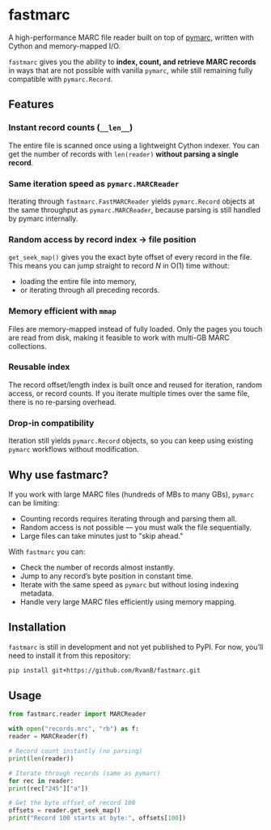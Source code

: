 #+OPTIONS: toc:nil

* fastmarc

A high-performance MARC file reader built on top of [[https://gitlab.com/pymarc/pymarc][pymarc]], written with Cython and memory-mapped I/O.  

~fastmarc~ gives you the ability to *index, count, and retrieve MARC records* in ways that are not possible with vanilla ~pymarc~, while still remaining fully compatible with ~pymarc.Record~.

** Features

*** Instant record counts (~__len__~)
The entire file is scanned once using a lightweight Cython indexer.
You can get the number of records with ~len(reader)~ *without parsing a single record*.

*** Same iteration speed as ~pymarc.MARCReader~
Iterating through ~fastmarc.FastMARCReader~ yields ~pymarc.Record~ objects at the same throughput as ~pymarc.MARCReader~, because parsing is still handled by pymarc internally.

*** Random access by record index → file position
  ~get_seek_map()~ gives you the exact byte offset of every record in the file. This means you can jump straight to record /N/ in O(1) time without:
- loading the entire file into memory,
- or iterating through all preceding records.

*** Memory efficient with ~mmap~
Files are memory-mapped instead of fully loaded. Only the pages you touch are read from disk, making it feasible to work with multi-GB MARC collections.

*** Reusable index
The record offset/length index is built once and reused for iteration, random access, or record counts.  
If you iterate multiple times over the same file, there is no re-parsing overhead.

*** Drop-in compatibility
Iteration still yields ~pymarc.Record~ objects, so you can keep using existing ~pymarc~ workflows without modification.

** Why use fastmarc?

If you work with large MARC files (hundreds of MBs to many GBs), ~pymarc~ can be limiting:

- Counting records requires iterating through and parsing them all.  
- Random access is not possible — you must walk the file sequentially.  
- Large files can take minutes just to "skip ahead."

With ~fastmarc~ you can:

- Check the number of records almost instantly.  
- Jump to any record’s byte position in constant time.  
- Iterate with the same speed as ~pymarc~ but without losing indexing metadata.  
- Handle very large MARC files efficiently using memory mapping.

** Installation

~fastmarc~ is still in development and not yet published to PyPI.  
For now, you’ll need to install it from this repository:

#+begin_src bash
  pip install git+https://github.com/RvanB/fastmarc.git
#+end_src

** Usage

#+begin_src python
  from fastmarc.reader import MARCReader

  with open("records.mrc", "rb") as f:
  reader = MARCReader(f)

  # Record count instantly (no parsing)
  print(len(reader))

  # Iterate through records (same as pymarc)
  for rec in reader:
  print(rec["245"]["a"])

  # Get the byte offset of record 100
  offsets = reader.get_seek_map()
  print("Record 100 starts at byte:", offsets[100])
#+end_src
